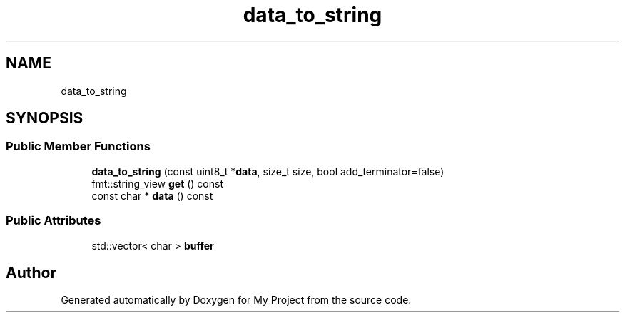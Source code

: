 .TH "data_to_string" 3 "Wed Feb 1 2023" "Version Version 0.0" "My Project" \" -*- nroff -*-
.ad l
.nh
.SH NAME
data_to_string
.SH SYNOPSIS
.br
.PP
.SS "Public Member Functions"

.in +1c
.ti -1c
.RI "\fBdata_to_string\fP (const uint8_t *\fBdata\fP, size_t size, bool add_terminator=false)"
.br
.ti -1c
.RI "fmt::string_view \fBget\fP () const"
.br
.ti -1c
.RI "const char * \fBdata\fP () const"
.br
.in -1c
.SS "Public Attributes"

.in +1c
.ti -1c
.RI "std::vector< char > \fBbuffer\fP"
.br
.in -1c

.SH "Author"
.PP 
Generated automatically by Doxygen for My Project from the source code\&.
